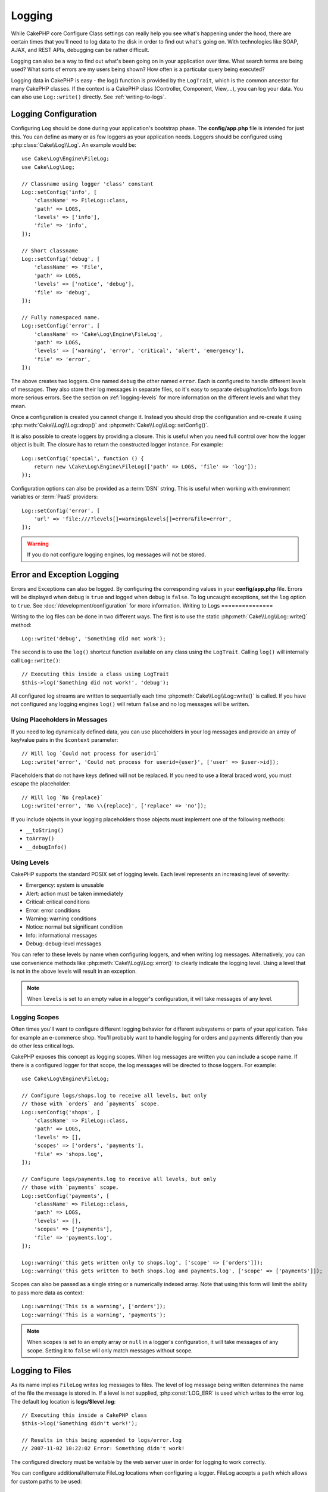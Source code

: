 Logging
#######

While CakePHP core Configure Class settings can really help you see
what's happening under the hood, there are certain times that
you'll need to log data to the disk in order to find out what's
going on. With technologies like SOAP, AJAX, and REST APIs, debugging can be
rather difficult.

Logging can also be a way to find out what's been going on in your
application over time. What search terms are being used? What sorts
of errors are my users being shown? How often is a particular query
being executed?

Logging data in CakePHP is easy - the log() function is provided by the
``LogTrait``, which is the common ancestor for many CakePHP classes. If
the context is a CakePHP class (Controller, Component, View,...),
you can log your data.  You can also use ``Log::write()`` directly.
See :ref:`writing-to-logs`.

.. _log-configuration:

Logging Configuration
=====================

Configuring ``Log`` should be done during your application's bootstrap phase.
The **config/app.php** file is intended for just this.  You can define
as many or as few loggers as your application needs.  Loggers should be
configured using :php:class:`Cake\\Log\\Log`. An example would be::

    use Cake\Log\Engine\FileLog;
    use Cake\Log\Log;

    // Classname using logger 'class' constant
    Log::setConfig('info', [
        'className' => FileLog::class,
        'path' => LOGS,
        'levels' => ['info'],
        'file' => 'info',
    ]);

    // Short classname
    Log::setConfig('debug', [
        'className' => 'File',
        'path' => LOGS,
        'levels' => ['notice', 'debug'],
        'file' => 'debug',
    ]);

    // Fully namespaced name.
    Log::setConfig('error', [
        'className' => 'Cake\Log\Engine\FileLog',
        'path' => LOGS,
        'levels' => ['warning', 'error', 'critical', 'alert', 'emergency'],
        'file' => 'error',
    ]);

The above creates two loggers.  One named ``debug`` the other named ``error``.
Each is configured to handle different levels of messages. They also store their
log messages in separate files, so it's easy to separate debug/notice/info logs
from more serious errors. See the section on :ref:`logging-levels` for more
information on the different levels and what they mean.

Once a configuration is created you cannot change it. Instead you should drop
the configuration and re-create it using :php:meth:`Cake\\Log\\Log::drop()` and
:php:meth:`Cake\\Log\\Log::setConfig()`.

It is also possible to create loggers by providing a closure. This is useful
when you need full control over how the logger object is built. The closure
has to return the constructed logger instance. For example::

    Log::setConfig('special', function () {
        return new \Cake\Log\Engine\FileLog(['path' => LOGS, 'file' => 'log']);
    });

Configuration options can also be provided as a :term:`DSN` string. This is
useful when working with environment variables or :term:`PaaS` providers::

    Log::setConfig('error', [
        'url' => 'file:///?levels[]=warning&levels[]=error&file=error',
    ]);

.. warning::
    If you do not configure logging engines, log messages will not be stored.

Error and Exception Logging
===========================

Errors and Exceptions can also be logged. By configuring the corresponding
values in your **config/app.php** file.  Errors will be displayed when debug is
``true`` and logged when debug is ``false``. To log uncaught exceptions, set the
``log`` option to ``true``. See :doc:`/development/configuration` for more
information.
Writing to Logs
===============

Writing to the log files can be done in two different ways. The first
is to use the static :php:meth:`Cake\\Log\\Log::write()` method::

    Log::write('debug', 'Something did not work');

The second is to use the ``log()`` shortcut function available on any
class using the ``LogTrait``. Calling ``log()`` will internally call
``Log::write()``::

    // Executing this inside a class using LogTrait
    $this->log('Something did not work!', 'debug');

All configured log streams are written to sequentially each time
:php:meth:`Cake\\Log\\Log::write()` is called. If you have not configured any
logging engines ``log()`` will return ``false`` and no log messages will be
written.

Using Placeholders in Messages
------------------------------

If you need to log dynamically defined data, you can use placeholders in your
log messages and provide an array of key/value pairs in the ``$context``
parameter::

    // Will log `Could not process for userid=1`
    Log::write('error', 'Could not process for userid={user}', ['user' => $user->id]);

Placeholders that do not have keys defined will not be replaced. If you need to
use a literal braced word, you must escape the placeholder::

    // Will log `No {replace}`
    Log::write('error', 'No \\{replace}', ['replace' => 'no']);

If you include objects in your logging placeholders those objects must implement
one of the following methods:

* ``__toString()``
* ``toArray()``
* ``__debugInfo()``

.. versionadded:: 4.1.0
    Logging placeholders were added.

.. _logging-levels:

Using Levels
------------

CakePHP supports the standard POSIX set of logging levels. Each level represents
an increasing level of severity:

* Emergency: system is unusable
* Alert: action must be taken immediately
* Critical: critical conditions
* Error: error conditions
* Warning: warning conditions
* Notice: normal but significant condition
* Info: informational messages
* Debug: debug-level messages

You can refer to these levels by name when configuring loggers, and when writing
log messages. Alternatively, you can use convenience methods like
:php:meth:`Cake\\Log\\Log::error()` to clearly indicate the logging
level. Using a level that is not in the above levels will result in an
exception.

.. note::
    When ``levels`` is set to an empty value in a logger's configuration, it
    will take messages of any level.

.. _logging-scopes:

Logging Scopes
--------------

Often times you'll want to configure different logging behavior for different
subsystems or parts of your application. Take for example an e-commerce shop.
You'll probably want to handle logging for orders and payments differently than
you do other less critical logs.

CakePHP exposes this concept as logging scopes. When log messages are written
you can include a scope name. If there is a configured logger for that scope,
the log messages will be directed to those loggers. For example::

    use Cake\Log\Engine\FileLog;

    // Configure logs/shops.log to receive all levels, but only
    // those with `orders` and `payments` scope.
    Log::setConfig('shops', [
        'className' => FileLog::class,
        'path' => LOGS,
        'levels' => [],
        'scopes' => ['orders', 'payments'],
        'file' => 'shops.log',
    ]);

    // Configure logs/payments.log to receive all levels, but only
    // those with `payments` scope.
    Log::setConfig('payments', [
        'className' => FileLog::class,
        'path' => LOGS,
        'levels' => [],
        'scopes' => ['payments'],
        'file' => 'payments.log',
    ]);

    Log::warning('this gets written only to shops.log', ['scope' => ['orders']]);
    Log::warning('this gets written to both shops.log and payments.log', ['scope' => ['payments']]);

Scopes can also be passed as a single string or a numerically indexed array.
Note that using this form will limit the ability to pass more data as context::

    Log::warning('This is a warning', ['orders']);
    Log::warning('This is a warning', 'payments');

.. note::
    When ``scopes`` is set to an empty array or ``null`` in a logger's
    configuration, it will take messages of any scope. Setting it to ``false``
    will only match messages without scope.

.. _file-log:

Logging to Files
================

As its name implies ``FileLog`` writes log messages to files. The level of log
message being written determines the name of the file the message is stored in.
If a level is not supplied, :php:const:`LOG_ERR` is used which writes to the
error log. The default log location is **logs/$level.log**::

    // Executing this inside a CakePHP class
    $this->log('Something didn't work!');

    // Results in this being appended to logs/error.log
    // 2007-11-02 10:22:02 Error: Something didn't work!

The configured directory must be writable by the web server user in
order for logging to work correctly.

You can configure additional/alternate FileLog locations when configuring
a logger. FileLog accepts a ``path`` which allows for
custom paths to be used::

    Log::setConfig('custom_path', [
        'className' => 'File',
        'path' => '/path/to/custom/place/'
    ]);

``FileLog`` engine takes the following options:

* ``size`` Used to implement basic log file rotation. If log file size
  reaches specified size the existing file is renamed by appending timestamp
  to filename and new log file is created. Can be integer bytes value or
  human readable string values like '10MB', '100KB' etc. Defaults to 10MB.
* ``rotate`` Log files are rotated specified times before being removed.
  If value is 0, old versions are removed rather then rotated. Defaults to 10.
* ``mask`` Set the file permissions for created files. If left empty the default
  permissions are used.

.. note::

    In debug mode missing directories will be automatically created to avoid
    unnecessary errors thrown when using the FileEngine.

.. _syslog-log:

Logging to Syslog
=================

In production environments it is highly recommended that you setup your system to
use syslog instead of the file logger. This will perform much better as any
writes will be done in a (almost) non-blocking fashion and your operating  system
logger can be configured separately to rotate files, pre-process writes or use
a completely different storage for your logs.

Using syslog is pretty much like using the default FileLog engine, you just need
to specify ``Syslog`` as the engine to be used for logging. The following
configuration snippet will replace the default logger with syslog, this should
be done in the **config/bootstrap.php** file::

    Log::setConfig('default', [
        'engine' => 'Syslog'
    ]);

The configuration array accepted for the Syslog logging engine understands the
following keys:

* ``format``: An sprintf template string with two placeholders, the first one
  for the error level, and the second for the message itself. This key is
  useful to add additional information about the server or process in the
  logged message. For example: ``%s - Web Server 1 - %s`` will look like
  ``error - Web Server 1 - An error occurred in this request`` after
  replacing the placeholders. This option is deprecated. You should use
  :ref:`logging-formatters` instead.
* ``prefix``: An string that will be prefixed to every logged message.
* ``flag``: An integer flag to be used for opening the connection to the
  logger, by default ``LOG_ODELAY`` will be used. See ``openlog`` documentation
  for more options
* ``facility``: The logging slot to use in syslog. By default ``LOG_USER`` is
  used. See ``syslog`` documentation for more options

Creating Log Engines
=====================

Log engines can be part of your application, or part of
plugins. If for example you had a database logger called
``DatabaseLog``. As part of your application it would be placed in
**src/Log/Engine/DatabaseLog.php**. As part of a plugin it would be placed in
**plugins/LoggingPack/src/Log/Engine/DatabaseLog.php**. To configure log
engine you should use :php:meth:`Cake\\Log\\Log::setConfig()`.  For example
configuring our DatabaseLog would look like::

    // For src/Log
    Log::setConfig('otherFile', [
        'className' => 'Database',
        'model' => 'LogEntry',
        // ...
    ]);

    // For plugin called LoggingPack
    Log::setConfig('otherFile', [
        'className' => 'LoggingPack.Database',
        'model' => 'LogEntry',
        // ...
    ]);

When configuring a log engine the ``className`` parameter is used to
locate and load the log handler. All of the other configuration
properties are passed to the log engine's constructor as an array. ::

    namespace App\Log\Engine;
    use Cake\Log\Engine\BaseLog;

    class DatabaseLog extends BaseLog
    {
        public function __construct(array $config = [])
        {
            parent::__construct($config);
            // ...
        }

        public function log($level, string $message, array $context = [])
        {
            // Write to the database.
        }
    }

CakePHP requires that all logging engine implement ``Psr\Log\LoggerInterface``.
The class :php:class:`Cake\Log\Engine\BaseLog` is an easy way to satisfy the
interface as it only requires you to implement the ``log()`` method.

.. _logging-formatters:

Logging Formatters
------------------

Logging formatters allow you to control how log messages are formatted
independent of the storage engine. Each core provided logging engine comes with
a formatter configured to maintain backwards compatible output. However, you can
adjust the formatters to fit your requirements. Formatters are configured
alongside the logging engine::

    use Cake\Log\Engine\SyslogLog;
    use App\Log\Formatter\CustomFormatter;

    // Simple formatting configuration with no options.
    Log::setConfig('error', [
        'className' => SyslogLog::class,
        'formatter' => CustomFormatter::class,
    ]);

    // Configure a formatter with additional options.
    Log::setConfig('error', [
        'className' => SyslogLog::class,
        'formatter' => [
            'className' => CustomFormatter::class,
            'key' => 'value',
        ],
    ]);

To implement your own logging formatter you need to extend
``Cake\Log\Format\AbstractFormatter`` or one of its subclasses. The primary
method you need to implement is ``format($level, $message, $context)`` which is
responsible for formatting log messages.

.. versionadded:: 4.3.0
    Logging formatters were added in 4.3.0

Log API
=======

.. php:namespace:: Cake\Log

.. php:class:: Log

    A simple class for writing to logs.

.. php:staticmethod:: setConfig($key, $config)

    :param string $name: Name for the logger being connected, used
        to drop a logger later on.
    :param array $config: Array of configuration information and
        constructor arguments for the logger.

    Get or set the configuration for a Logger. See :ref:`log-configuration` for
    more information.

.. php:staticmethod:: configured()

    :returns: An array of configured loggers.

    Get the names of the configured loggers.

.. php:staticmethod:: drop($name)

    :param string $name: Name of the logger you wish to no longer receive
        messages.

.. php:staticmethod:: write($level, $message, $scope = [])

    Write a message into all the configured loggers.
    ``$level`` indicates the level of log message being created.
    ``$message`` is the message of the log entry being written to.
    ``$scope`` is the scope(s) a log message is being created in.

.. php:staticmethod:: levels()

Call this method without arguments, eg: `Log::levels()` to obtain current
level configuration.

Convenience Methods
-------------------

The following convenience methods were added to log `$message` with the
appropriate log level.

.. php:staticmethod:: emergency($message, $scope = [])
.. php:staticmethod:: alert($message, $scope = [])
.. php:staticmethod:: critical($message, $scope = [])
.. php:staticmethod:: error($message, $scope = [])
.. php:staticmethod:: warning($message, $scope = [])
.. php:staticmethod:: notice($message, $scope = [])
.. php:staticmethod:: info($message, $scope = [])
.. php:staticmethod:: debug($message, $scope = [])

Logging Trait
=============

.. php:trait:: LogTrait

    A trait that provides shortcut methods for logging

.. php:method:: log($msg, $level = LOG_ERR)

    Log a message to the logs.  By default messages are logged as
    ERROR messages.

Using Monolog
=============

Monolog is a popular logger for PHP. Since it implements the same interfaces as
the CakePHP loggers, it is easy to use in your application as the default
logger.

After installing Monolog using composer, configure the logger using the
``Log::setConfig()`` method::

    // config/bootstrap.php

    use Monolog\Logger;
    use Monolog\Handler\StreamHandler;

    Log::setConfig('default', function () {
        $log = new Logger('app');
        $log->pushHandler(new StreamHandler('path/to/your/combined.log'));
        return $log;
    });

    // Optionally stop using the now redundant default loggers
    Log::drop('debug');
    Log::drop('error');

Use similar methods if you want to configure a different logger for your console::

    // config/bootstrap_cli.php

    use Monolog\Logger;
    use Monolog\Handler\StreamHandler;

    Log::setConfig('default', function () {
        $log = new Logger('cli');
        $log->pushHandler(new StreamHandler('path/to/your/combined-cli.log'));
        return $log;
    });

    // Optionally stop using the now redundant default CLI loggers
    Configure::delete('Log.debug');
    Configure::delete('Log.error');

.. note::

    When using a console specific logger, make sure to conditionally configure
    your application logger. This will prevent duplicate log entries.

.. meta::
    :title lang=en: Logging
    :description lang=en: Log CakePHP data to the disk to help debug your application over longer periods of time.
    :keywords lang=en: cakephp logging,log errors,debug,logging data,cakelog class,ajax logging,soap logging,debugging,logs
